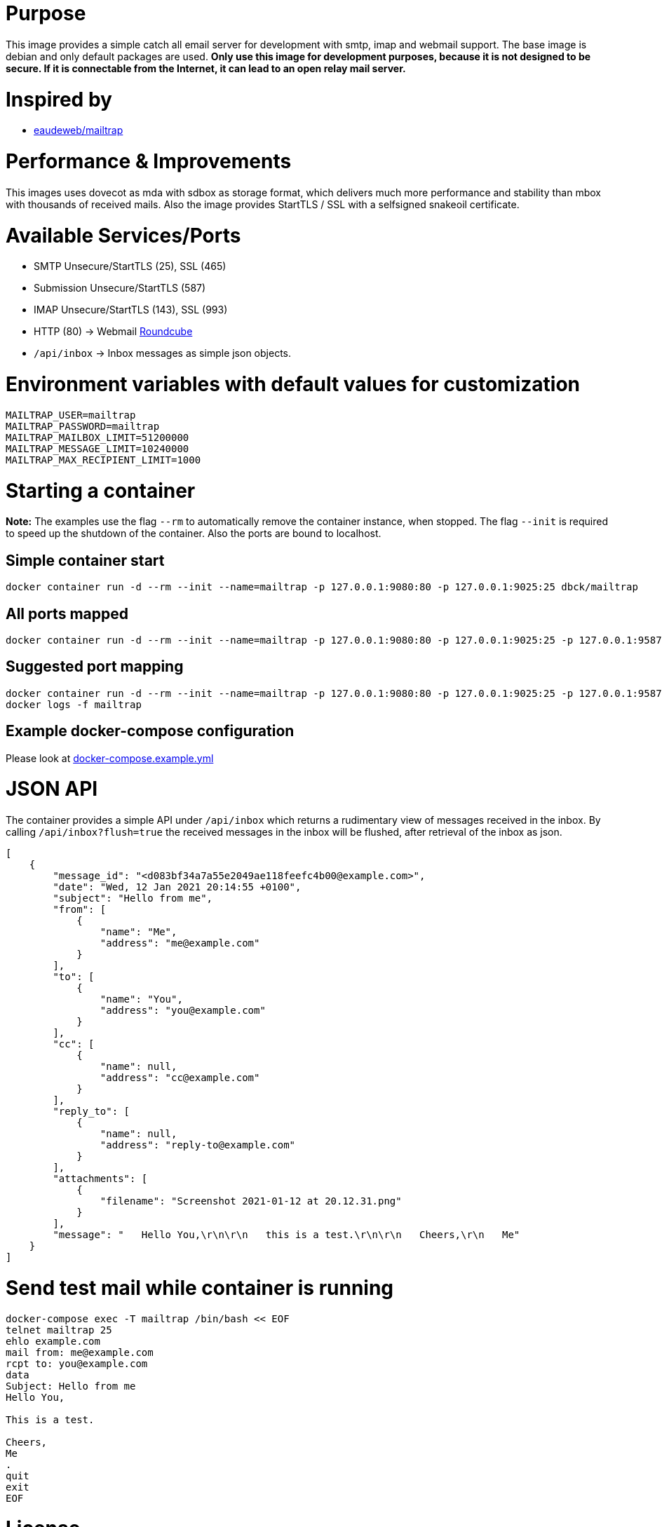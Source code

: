 # Purpose

This image provides a simple catch all email server for development with smtp, imap and webmail support. The base image is debian and only default packages are used. **Only use this image for development purposes, because it is not designed to be secure. If it is connectable from the Internet, it can lead to an open relay mail server.**

# Inspired by

* link:https://github.com/eaudeweb/edw.docker.mailtrap[eaudeweb/mailtrap]

# Performance & Improvements

This images uses dovecot as mda with sdbox as storage format, which delivers much more performance and stability than mbox with thousands of received mails. Also the image provides StartTLS / SSL with a selfsigned snakeoil certificate.

# Available Services/Ports

* SMTP Unsecure/StartTLS (25), SSL (465)
* Submission Unsecure/StartTLS (587)
* IMAP Unsecure/StartTLS (143), SSL (993)
* HTTP (80) -> Webmail link:https://roundcube.net/[Roundcube]
  * `/api/inbox` -> Inbox messages as simple json objects.

# Environment variables with default values for customization

```
MAILTRAP_USER=mailtrap
MAILTRAP_PASSWORD=mailtrap
MAILTRAP_MAILBOX_LIMIT=51200000
MAILTRAP_MESSAGE_LIMIT=10240000
MAILTRAP_MAX_RECIPIENT_LIMIT=1000
```

# Starting a container

**Note:** The examples use the flag `--rm` to automatically remove the container instance, when stopped. The flag `--init` is required to speed up the shutdown of the container. Also the ports are bound to localhost.

## Simple container start

```
docker container run -d --rm --init --name=mailtrap -p 127.0.0.1:9080:80 -p 127.0.0.1:9025:25 dbck/mailtrap
```

## All ports mapped

```
docker container run -d --rm --init --name=mailtrap -p 127.0.0.1:9080:80 -p 127.0.0.1:9025:25 -p 127.0.0.1:9587:587 -p 127.0.0.1:9465:465 -p 127.0.0.1:9143:143 -p 127.0.0.1:9993:993 dbck/mailtrap
```

## Suggested port mapping

```
docker container run -d --rm --init --name=mailtrap -p 127.0.0.1:9080:80 -p 127.0.0.1:9025:25 -p 127.0.0.1:9587:587 -p 127.0.0.1:9143:143 dbck/mailtrap
docker logs -f mailtrap
```

## Example docker-compose configuration

Please look at link:https://github.com/dbck/docker-mailtrap/blob/main/docker-compose.example.yml[docker-compose.example.yml]

# JSON API

The container provides a simple API under `/api/inbox` which returns a rudimentary view of messages received in the inbox. By calling `/api/inbox?flush=true` the received messages in the inbox will be flushed, after retrieval of the inbox as json.

```
[
    {
        "message_id": "<d083bf34a7a55e2049ae118feefc4b00@example.com>",
        "date": "Wed, 12 Jan 2021 20:14:55 +0100",
        "subject": "Hello from me",
        "from": [
            {
                "name": "Me",
                "address": "me@example.com"
            }
        ],
        "to": [
            {
                "name": "You",
                "address": "you@example.com"
            }
        ],
        "cc": [
            {
                "name": null,
                "address": "cc@example.com"
            }
        ],
        "reply_to": [
            {
                "name": null,
                "address": "reply-to@example.com"
            }
        ],
        "attachments": [
            {
                "filename": "Screenshot 2021-01-12 at 20.12.31.png"
            }
        ],
        "message": "   Hello You,\r\n\r\n   this is a test.\r\n\r\n   Cheers,\r\n   Me"
    }
]
```

# Send test mail while container is running

```
docker-compose exec -T mailtrap /bin/bash << EOF
telnet mailtrap 25
ehlo example.com
mail from: me@example.com
rcpt to: you@example.com
data
Subject: Hello from me
Hello You,

This is a test.

Cheers,
Me
.
quit
exit
EOF
```

# License

This software is licensed under the Apache License, Version 2.0 (the "License"); you may not use this files except in compliance with the License.

A copy is included in this repository in the link:LICENSE.txt[LICENSE.txt] file or you may obtain a copy of the License at here:

http://www.apache.org/licenses/LICENSE-2.0

Unless required by applicable law or agreed to in writing, software and documentation distributed under the License is distributed on an "AS IS" BASIS, WITHOUT WARRANTIES OR CONDITIONS OF ANY KIND, either express or implied. See the License for the specific language governing permissions and limitations under the License.

# Contributor covenant code of conduct

Please have a look in the link:CODE_OF_CONDUCT.adoc[CODE_OF_CONDUCT.adoc] for information about Contributor covenant code of conduct.

# Changelog

Changes will be tracked in link:CHANGELOG.adoc[CHANGELOG.adoc].

# Contribution and development

Please take a look at link:CONTRIBUTING.adoc[CONTRIBUTING.adoc] file for informations about contribution and development.
